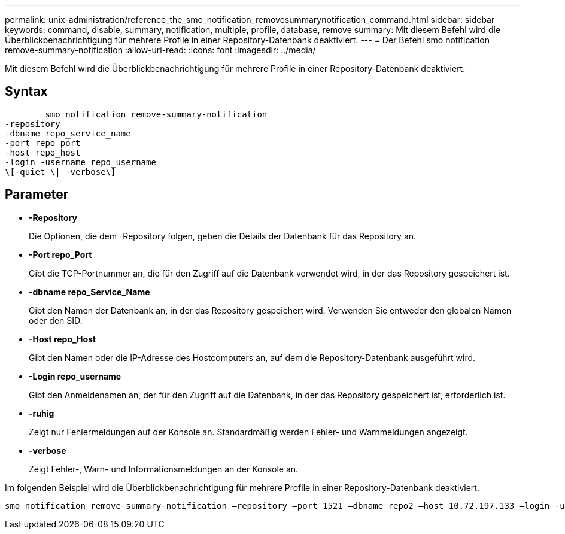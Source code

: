 ---
permalink: unix-administration/reference_the_smo_notification_removesummarynotification_command.html 
sidebar: sidebar 
keywords: command, disable, summary, notification, multiple, profile, database, remove 
summary: Mit diesem Befehl wird die Überblickbenachrichtigung für mehrere Profile in einer Repository-Datenbank deaktiviert. 
---
= Der Befehl smo notification remove-summary-notification
:allow-uri-read: 
:icons: font
:imagesdir: ../media/


[role="lead"]
Mit diesem Befehl wird die Überblickbenachrichtigung für mehrere Profile in einer Repository-Datenbank deaktiviert.



== Syntax

[listing]
----

        smo notification remove-summary-notification
-repository
-dbname repo_service_name
-port repo_port
-host repo_host
-login -username repo_username
\[-quiet \| -verbose\]
----


== Parameter

* *-Repository*
+
Die Optionen, die dem -Repository folgen, geben die Details der Datenbank für das Repository an.

* *-Port repo_Port*
+
Gibt die TCP-Portnummer an, die für den Zugriff auf die Datenbank verwendet wird, in der das Repository gespeichert ist.

* *-dbname repo_Service_Name*
+
Gibt den Namen der Datenbank an, in der das Repository gespeichert wird. Verwenden Sie entweder den globalen Namen oder den SID.

* *-Host repo_Host*
+
Gibt den Namen oder die IP-Adresse des Hostcomputers an, auf dem die Repository-Datenbank ausgeführt wird.

* *-Login repo_username*
+
Gibt den Anmeldenamen an, der für den Zugriff auf die Datenbank, in der das Repository gespeichert ist, erforderlich ist.

* *-ruhig*
+
Zeigt nur Fehlermeldungen auf der Konsole an. Standardmäßig werden Fehler- und Warnmeldungen angezeigt.

* *-verbose*
+
Zeigt Fehler-, Warn- und Informationsmeldungen an der Konsole an.



Im folgenden Beispiel wird die Überblickbenachrichtigung für mehrere Profile in einer Repository-Datenbank deaktiviert.

[listing]
----

smo notification remove-summary-notification –repository –port 1521 –dbname repo2 –host 10.72.197.133 –login -username oba5
----